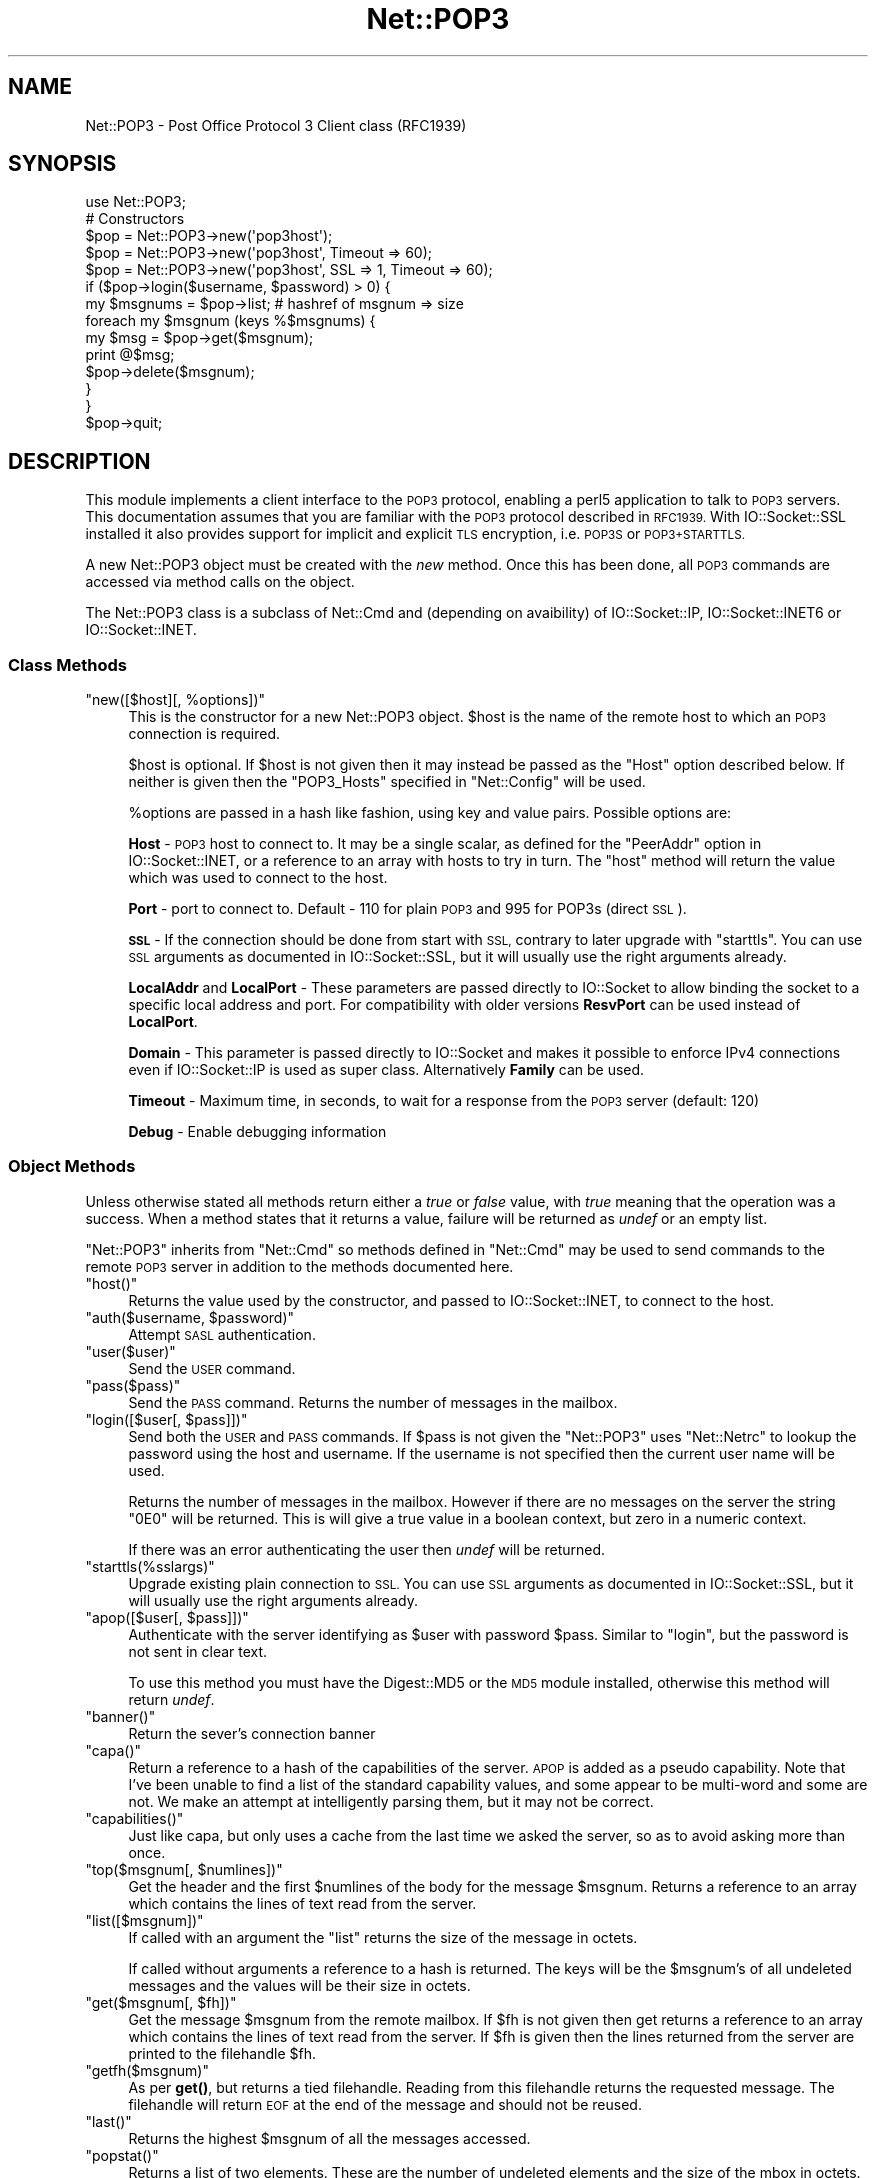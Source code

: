 .\" Automatically generated by Pod::Man 4.11 (Pod::Simple 3.35)
.\"
.\" Standard preamble:
.\" ========================================================================
.de Sp \" Vertical space (when we can't use .PP)
.if t .sp .5v
.if n .sp
..
.de Vb \" Begin verbatim text
.ft CW
.nf
.ne \\$1
..
.de Ve \" End verbatim text
.ft R
.fi
..
.\" Set up some character translations and predefined strings.  \*(-- will
.\" give an unbreakable dash, \*(PI will give pi, \*(L" will give a left
.\" double quote, and \*(R" will give a right double quote.  \*(C+ will
.\" give a nicer C++.  Capital omega is used to do unbreakable dashes and
.\" therefore won't be available.  \*(C` and \*(C' expand to `' in nroff,
.\" nothing in troff, for use with C<>.
.tr \(*W-
.ds C+ C\v'-.1v'\h'-1p'\s-2+\h'-1p'+\s0\v'.1v'\h'-1p'
.ie n \{\
.    ds -- \(*W-
.    ds PI pi
.    if (\n(.H=4u)&(1m=24u) .ds -- \(*W\h'-12u'\(*W\h'-12u'-\" diablo 10 pitch
.    if (\n(.H=4u)&(1m=20u) .ds -- \(*W\h'-12u'\(*W\h'-8u'-\"  diablo 12 pitch
.    ds L" ""
.    ds R" ""
.    ds C` ""
.    ds C' ""
'br\}
.el\{\
.    ds -- \|\(em\|
.    ds PI \(*p
.    ds L" ``
.    ds R" ''
.    ds C`
.    ds C'
'br\}
.\"
.\" Escape single quotes in literal strings from groff's Unicode transform.
.ie \n(.g .ds Aq \(aq
.el       .ds Aq '
.\"
.\" If the F register is >0, we'll generate index entries on stderr for
.\" titles (.TH), headers (.SH), subsections (.SS), items (.Ip), and index
.\" entries marked with X<> in POD.  Of course, you'll have to process the
.\" output yourself in some meaningful fashion.
.\"
.\" Avoid warning from groff about undefined register 'F'.
.de IX
..
.nr rF 0
.if \n(.g .if rF .nr rF 1
.if (\n(rF:(\n(.g==0)) \{\
.    if \nF \{\
.        de IX
.        tm Index:\\$1\t\\n%\t"\\$2"
..
.        if !\nF==2 \{\
.            nr % 0
.            nr F 2
.        \}
.    \}
.\}
.rr rF
.\" ========================================================================
.\"
.IX Title "Net::POP3 3pm"
.TH Net::POP3 3pm "2022-05-22" "perl v5.30.0" "User Contributed Perl Documentation"
.\" For nroff, turn off justification.  Always turn off hyphenation; it makes
.\" way too many mistakes in technical documents.
.if n .ad l
.nh
.SH "NAME"
Net::POP3 \- Post Office Protocol 3 Client class (RFC1939)
.SH "SYNOPSIS"
.IX Header "SYNOPSIS"
.Vb 1
\&    use Net::POP3;
\&
\&    # Constructors
\&    $pop = Net::POP3\->new(\*(Aqpop3host\*(Aq);
\&    $pop = Net::POP3\->new(\*(Aqpop3host\*(Aq, Timeout => 60);
\&    $pop = Net::POP3\->new(\*(Aqpop3host\*(Aq, SSL => 1, Timeout => 60);
\&
\&    if ($pop\->login($username, $password) > 0) {
\&      my $msgnums = $pop\->list; # hashref of msgnum => size
\&      foreach my $msgnum (keys %$msgnums) {
\&        my $msg = $pop\->get($msgnum);
\&        print @$msg;
\&        $pop\->delete($msgnum);
\&      }
\&    }
\&
\&    $pop\->quit;
.Ve
.SH "DESCRIPTION"
.IX Header "DESCRIPTION"
This module implements a client interface to the \s-1POP3\s0 protocol, enabling
a perl5 application to talk to \s-1POP3\s0 servers. This documentation assumes
that you are familiar with the \s-1POP3\s0 protocol described in \s-1RFC1939.\s0
With IO::Socket::SSL installed it also provides support for implicit and
explicit \s-1TLS\s0 encryption, i.e. \s-1POP3S\s0 or \s-1POP3+STARTTLS.\s0
.PP
A new Net::POP3 object must be created with the \fInew\fR method. Once
this has been done, all \s-1POP3\s0 commands are accessed via method calls
on the object.
.PP
The Net::POP3 class is a subclass of Net::Cmd and (depending on avaibility) of
IO::Socket::IP, IO::Socket::INET6 or IO::Socket::INET.
.SS "Class Methods"
.IX Subsection "Class Methods"
.ie n .IP """new([$host][, %options])""" 4
.el .IP "\f(CWnew([$host][, %options])\fR" 4
.IX Item "new([$host][, %options])"
This is the constructor for a new Net::POP3 object. \f(CW$host\fR is the
name of the remote host to which an \s-1POP3\s0 connection is required.
.Sp
\&\f(CW$host\fR is optional. If \f(CW$host\fR is not given then it may instead be
passed as the \f(CW\*(C`Host\*(C'\fR option described below. If neither is given then
the \f(CW\*(C`POP3_Hosts\*(C'\fR specified in \f(CW\*(C`Net::Config\*(C'\fR will be used.
.Sp
\&\f(CW%options\fR are passed in a hash like fashion, using key and value pairs.
Possible options are:
.Sp
\&\fBHost\fR \- \s-1POP3\s0 host to connect to. It may be a single scalar, as defined for
the \f(CW\*(C`PeerAddr\*(C'\fR option in IO::Socket::INET, or a reference to
an array with hosts to try in turn. The \*(L"host\*(R" method will return the value
which was used to connect to the host.
.Sp
\&\fBPort\fR \- port to connect to.
Default \- 110 for plain \s-1POP3\s0 and 995 for POP3s (direct \s-1SSL\s0).
.Sp
\&\fB\s-1SSL\s0\fR \- If the connection should be done from start with \s-1SSL,\s0 contrary to later
upgrade with \f(CW\*(C`starttls\*(C'\fR.
You can use \s-1SSL\s0 arguments as documented in IO::Socket::SSL, but it will
usually use the right arguments already.
.Sp
\&\fBLocalAddr\fR and \fBLocalPort\fR \- These parameters are passed directly
to IO::Socket to allow binding the socket to a specific local address and port.
For compatibility with older versions \fBResvPort\fR can be used instead of
\&\fBLocalPort\fR.
.Sp
\&\fBDomain\fR \- This parameter is passed directly to IO::Socket and makes it
possible to enforce IPv4 connections even if IO::Socket::IP is used as super
class. Alternatively \fBFamily\fR can be used.
.Sp
\&\fBTimeout\fR \- Maximum time, in seconds, to wait for a response from the
\&\s-1POP3\s0 server (default: 120)
.Sp
\&\fBDebug\fR \- Enable debugging information
.SS "Object Methods"
.IX Subsection "Object Methods"
Unless otherwise stated all methods return either a \fItrue\fR or \fIfalse\fR
value, with \fItrue\fR meaning that the operation was a success. When a method
states that it returns a value, failure will be returned as \fIundef\fR or an
empty list.
.PP
\&\f(CW\*(C`Net::POP3\*(C'\fR inherits from \f(CW\*(C`Net::Cmd\*(C'\fR so methods defined in \f(CW\*(C`Net::Cmd\*(C'\fR may
be used to send commands to the remote \s-1POP3\s0 server in addition to the methods
documented here.
.ie n .IP """host()""" 4
.el .IP "\f(CWhost()\fR" 4
.IX Item "host()"
Returns the value used by the constructor, and passed to IO::Socket::INET,
to connect to the host.
.ie n .IP """auth($username, $password)""" 4
.el .IP "\f(CWauth($username, $password)\fR" 4
.IX Item "auth($username, $password)"
Attempt \s-1SASL\s0 authentication.
.ie n .IP """user($user)""" 4
.el .IP "\f(CWuser($user)\fR" 4
.IX Item "user($user)"
Send the \s-1USER\s0 command.
.ie n .IP """pass($pass)""" 4
.el .IP "\f(CWpass($pass)\fR" 4
.IX Item "pass($pass)"
Send the \s-1PASS\s0 command. Returns the number of messages in the mailbox.
.ie n .IP """login([$user[, $pass]])""" 4
.el .IP "\f(CWlogin([$user[, $pass]])\fR" 4
.IX Item "login([$user[, $pass]])"
Send both the \s-1USER\s0 and \s-1PASS\s0 commands. If \f(CW$pass\fR is not given the
\&\f(CW\*(C`Net::POP3\*(C'\fR uses \f(CW\*(C`Net::Netrc\*(C'\fR to lookup the password using the host
and username. If the username is not specified then the current user name
will be used.
.Sp
Returns the number of messages in the mailbox. However if there are no
messages on the server the string \f(CW"0E0"\fR will be returned. This is
will give a true value in a boolean context, but zero in a numeric context.
.Sp
If there was an error authenticating the user then \fIundef\fR will be returned.
.ie n .IP """starttls(%sslargs)""" 4
.el .IP "\f(CWstarttls(%sslargs)\fR" 4
.IX Item "starttls(%sslargs)"
Upgrade existing plain connection to \s-1SSL.\s0
You can use \s-1SSL\s0 arguments as documented in IO::Socket::SSL, but it will
usually use the right arguments already.
.ie n .IP """apop([$user[, $pass]])""" 4
.el .IP "\f(CWapop([$user[, $pass]])\fR" 4
.IX Item "apop([$user[, $pass]])"
Authenticate with the server identifying as \f(CW$user\fR with password \f(CW$pass\fR.
Similar to \*(L"login\*(R", but the password is not sent in clear text.
.Sp
To use this method you must have the Digest::MD5 or the \s-1MD5\s0 module installed,
otherwise this method will return \fIundef\fR.
.ie n .IP """banner()""" 4
.el .IP "\f(CWbanner()\fR" 4
.IX Item "banner()"
Return the sever's connection banner
.ie n .IP """capa()""" 4
.el .IP "\f(CWcapa()\fR" 4
.IX Item "capa()"
Return a reference to a hash of the capabilities of the server.  \s-1APOP\s0
is added as a pseudo capability.  Note that I've been unable to
find a list of the standard capability values, and some appear to
be multi-word and some are not.  We make an attempt at intelligently
parsing them, but it may not be correct.
.ie n .IP """capabilities()""" 4
.el .IP "\f(CWcapabilities()\fR" 4
.IX Item "capabilities()"
Just like capa, but only uses a cache from the last time we asked
the server, so as to avoid asking more than once.
.ie n .IP """top($msgnum[, $numlines])""" 4
.el .IP "\f(CWtop($msgnum[, $numlines])\fR" 4
.IX Item "top($msgnum[, $numlines])"
Get the header and the first \f(CW$numlines\fR of the body for the message
\&\f(CW$msgnum\fR. Returns a reference to an array which contains the lines of text
read from the server.
.ie n .IP """list([$msgnum])""" 4
.el .IP "\f(CWlist([$msgnum])\fR" 4
.IX Item "list([$msgnum])"
If called with an argument the \f(CW\*(C`list\*(C'\fR returns the size of the message
in octets.
.Sp
If called without arguments a reference to a hash is returned. The
keys will be the \f(CW$msgnum\fR's of all undeleted messages and the values will
be their size in octets.
.ie n .IP """get($msgnum[, $fh])""" 4
.el .IP "\f(CWget($msgnum[, $fh])\fR" 4
.IX Item "get($msgnum[, $fh])"
Get the message \f(CW$msgnum\fR from the remote mailbox. If \f(CW$fh\fR is not given
then get returns a reference to an array which contains the lines of
text read from the server. If \f(CW$fh\fR is given then the lines returned
from the server are printed to the filehandle \f(CW$fh\fR.
.ie n .IP """getfh($msgnum)""" 4
.el .IP "\f(CWgetfh($msgnum)\fR" 4
.IX Item "getfh($msgnum)"
As per \fBget()\fR, but returns a tied filehandle.  Reading from this
filehandle returns the requested message.  The filehandle will return
\&\s-1EOF\s0 at the end of the message and should not be reused.
.ie n .IP """last()""" 4
.el .IP "\f(CWlast()\fR" 4
.IX Item "last()"
Returns the highest \f(CW$msgnum\fR of all the messages accessed.
.ie n .IP """popstat()""" 4
.el .IP "\f(CWpopstat()\fR" 4
.IX Item "popstat()"
Returns a list of two elements. These are the number of undeleted
elements and the size of the mbox in octets.
.ie n .IP """ping($user)""" 4
.el .IP "\f(CWping($user)\fR" 4
.IX Item "ping($user)"
Returns a list of two elements. These are the number of new messages
and the total number of messages for \f(CW$user\fR.
.ie n .IP """uidl([$msgnum])""" 4
.el .IP "\f(CWuidl([$msgnum])\fR" 4
.IX Item "uidl([$msgnum])"
Returns a unique identifier for \f(CW$msgnum\fR if given. If \f(CW$msgnum\fR is not
given \f(CW\*(C`uidl\*(C'\fR returns a reference to a hash where the keys are the
message numbers and the values are the unique identifiers.
.ie n .IP """delete($msgnum)""" 4
.el .IP "\f(CWdelete($msgnum)\fR" 4
.IX Item "delete($msgnum)"
Mark message \f(CW$msgnum\fR to be deleted from the remote mailbox. All messages
that are marked to be deleted will be removed from the remote mailbox
when the server connection closed.
.ie n .IP """reset()""" 4
.el .IP "\f(CWreset()\fR" 4
.IX Item "reset()"
Reset the status of the remote \s-1POP3\s0 server. This includes resetting the
status of all messages to not be deleted.
.ie n .IP """quit()""" 4
.el .IP "\f(CWquit()\fR" 4
.IX Item "quit()"
Quit and close the connection to the remote \s-1POP3\s0 server. Any messages marked
as deleted will be deleted from the remote mailbox.
.ie n .IP """can_inet6()""" 4
.el .IP "\f(CWcan_inet6()\fR" 4
.IX Item "can_inet6()"
Returns whether we can use IPv6.
.ie n .IP """can_ssl()""" 4
.el .IP "\f(CWcan_ssl()\fR" 4
.IX Item "can_ssl()"
Returns whether we can use \s-1SSL.\s0
.SS "Notes"
.IX Subsection "Notes"
If a \f(CW\*(C`Net::POP3\*(C'\fR object goes out of scope before \f(CW\*(C`quit\*(C'\fR method is called
then the \f(CW\*(C`reset\*(C'\fR method will called before the connection is closed. This
means that any messages marked to be deleted will not be.
.SH "EXPORTS"
.IX Header "EXPORTS"
\&\fINone\fR.
.SH "KNOWN BUGS"
.IX Header "KNOWN BUGS"
See <https://rt.cpan.org/Dist/Display.html?Status=Active&Queue=libnet>.
.SH "SEE ALSO"
.IX Header "SEE ALSO"
Net::Netrc,
Net::Cmd,
IO::Socket::SSL.
.SH "AUTHOR"
.IX Header "AUTHOR"
Graham Barr <gbarr@pobox.com <mailto:gbarr@pobox.com>>.
.PP
Steve Hay <shay@cpan.org <mailto:shay@cpan.org>> is now maintaining
libnet as of version 1.22_02.
.SH "COPYRIGHT"
.IX Header "COPYRIGHT"
Copyright (C) 1995\-2004 Graham Barr.  All rights reserved.
.PP
Copyright (C) 2013\-2016, 2020 Steve Hay.  All rights reserved.
.SH "LICENCE"
.IX Header "LICENCE"
This module is free software; you can redistribute it and/or modify it under the
same terms as Perl itself, i.e. under the terms of either the \s-1GNU\s0 General Public
License or the Artistic License, as specified in the \fI\s-1LICENCE\s0\fR file.
.SH "VERSION"
.IX Header "VERSION"
Version 3.14
.SH "DATE"
.IX Header "DATE"
22 May 2022
.SH "HISTORY"
.IX Header "HISTORY"
See the \fIChanges\fR file.
